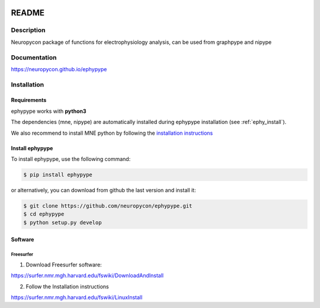 .. _readme:

.. image:: https://codecov.io/gh/neuropycon/ephypype/branch/master/graph/badge.svg
    :target: https://codecov.io/gh/neuropycon/ephypype

.. image:: https://circleci.com/gh/neuropycon/ephypype.svg?style=svg
    :target: https://circleci.com/gh/neuropycon/ephypype
    
.. image:: https://zenodo.org/badge/92522975.svg
   :target: https://zenodo.org/badge/latestdoi/92522975

.. image:: https://badge.fury.io/py/ephypype.svg
    :target: https://badge.fury.io/py/ephypype

   
README
******

Description
===========

Neuropycon package of functions for electrophysiology analysis, can be used from
graphpype and nipype

Documentation
=============

https://neuropycon.github.io/ephypype

Installation
=============

Requirements
------------

ephypype works with **python3**

The dependencies (mne, nipype) are automatically installed during ephypype installation (see :ref:`ephy_install`). 

We also recommend to install MNE python by following the `installation instructions <http://martinos.org/mne/dev/install_mne_python.html#check-your-installation>`_


.. _ephy_install:

Install ephypype
---------------

To install ephypype, use the following command:

.. code-block:: bash

    $ pip install ephypype
    
or alternatively, you can download from github the last version and install it:

.. code-block:: bash

    $ git clone https://github.com/neuropycon/ephypype.git
    $ cd ephypype
    $ python setup.py develop


.. comment: 
    .. _conda_install:
   
    Install dependencies with conda
    +++++++++++++++++++++++++++++++

    .. code-block:: bash 

        conda install pandas
        conda install matplotlib


Software
--------

Freesurfer
++++++++++
1. Download Freesurfer software:

https://surfer.nmr.mgh.harvard.edu/fswiki/DownloadAndInstall

2. Follow the Installation instructions

https://surfer.nmr.mgh.harvard.edu/fswiki/LinuxInstall


.. comment:
    MNE
    +++

    1. Download MNE software:

    http://martinos.org/mne/dev/install_mne_c.html
